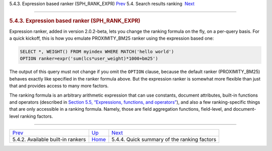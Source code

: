 .. raw:: html

   <div class="navheader">

5.4.3. Expression based ranker (SPH\_RANK\_EXPR)
`Prev <builtin-rankers.html>`__ 
5.4. Search results ranking
 `Next <ranking-factors.html>`__

--------------

.. raw:: html

   </div>

.. raw:: html

   <div class="sect2">

.. raw:: html

   <div class="titlepage">

.. raw:: html

   <div>

.. raw:: html

   <div>

.. rubric:: 5.4.3. Expression based ranker (SPH\_RANK\_EXPR)
   :name: expression-based-ranker-sph_rank_expr
   :class: title

.. raw:: html

   </div>

.. raw:: html

   </div>

.. raw:: html

   </div>

Expression ranker, added in version 2.0.2-beta, lets you change the
ranking formula on the fly, on a per-query basis. For a quick kickoff,
this is how you emulate PROXIMITY\_BM25 ranker using the expression
based one:

.. code:: programlisting

    SELECT *, WEIGHT() FROM myindex WHERE MATCH('hello world')
    OPTION ranker=expr('sum(lcs*user_weight)*1000+bm25')

The output of this query must not change if you omit the ``OPTION``
clause, because the default ranker (PROXIMITY\_BM25) behaves exactly
like specified in the ranker formula above. But the expression ranker is
somewhat more flexible than just that and provides access to many more
factors.

The ranking formula is an arbitrary arithmetic expression that can use
constants, document attributes, built-in functions and operators
(described in `Section 5.5, “Expressions, functions, and
operators” <expressions.html>`__), and also a few ranking-specific
things that are only accessible in a ranking formula. Namely, those are
field aggregation functions, field-level, and document-level ranking
factors.

.. raw:: html

   </div>

.. raw:: html

   <div class="navfooter">

--------------

+--------------------------------------+---------------------------+------------------------------------------------+
| `Prev <builtin-rankers.html>`__      | `Up <weighting.html>`__   |  `Next <ranking-factors.html>`__               |
+--------------------------------------+---------------------------+------------------------------------------------+
| 5.4.2. Available built-in rankers    | `Home <index.html>`__     |  5.4.4. Quick summary of the ranking factors   |
+--------------------------------------+---------------------------+------------------------------------------------+

.. raw:: html

   </div>
